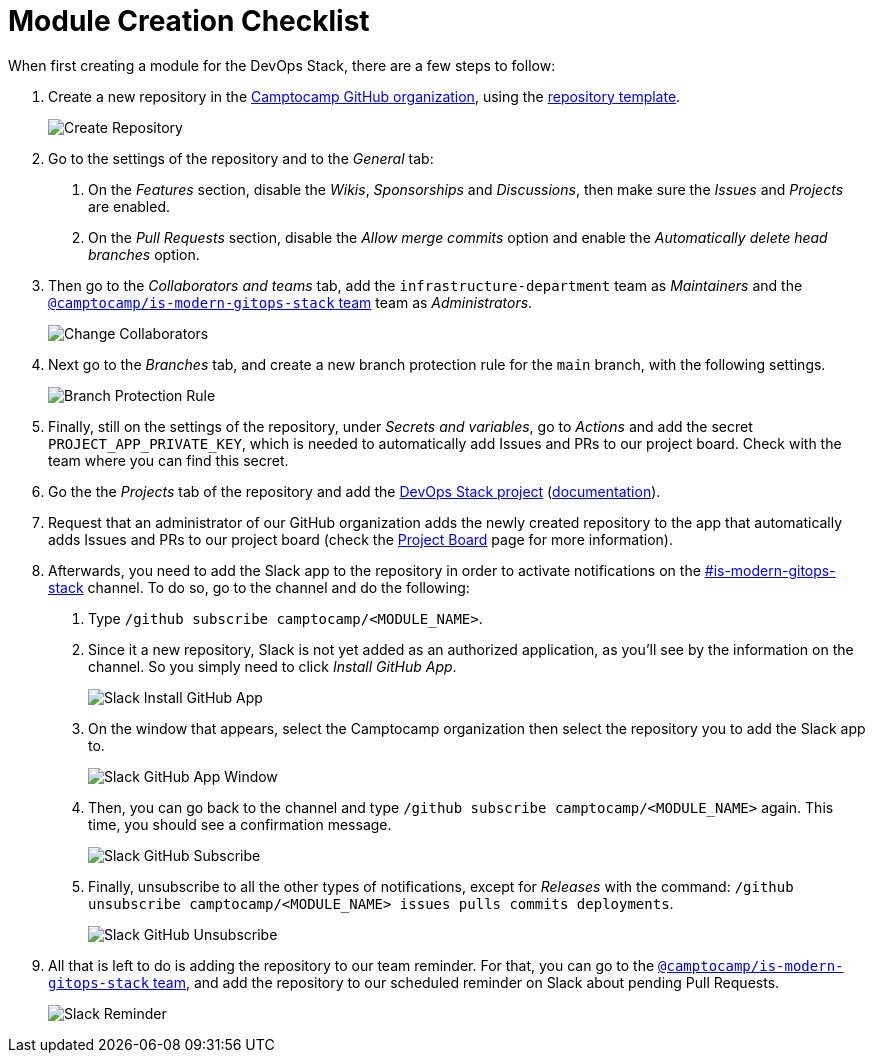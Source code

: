 = Module Creation Checklist

// These URLs are used in the document as-is to generate new URLs, so they should not contain any trailing slash.
:url-template-repo: https://github.com/GersonRS/modern-gitops-stack-module-template

When first creating a module for the DevOps Stack, there are a few steps to follow:

1. Create a new repository in the https://github.com/camptocamp/[Camptocamp GitHub organization], using the {url-template-repo}[repository template].
+
image::guides_tutorials/module_checklist/create_module_repository.png[Create Repository]

2. Go to the settings of the repository and to the _General_ tab:

  a. On the _Features_ section, disable the _Wikis_, _Sponsorships_ and _Discussions_, then make sure the _Issues_ and _Projects_ are enabled.
  
  b. On the _Pull Requests_ section, disable the _Allow merge commits_ option and enable the _Automatically delete head branches_ option.

3. Then go to the _Collaborators and teams_ tab, add the `infrastructure-department` team as _Maintainers_ and the https://github.com/orgs/camptocamp/teams/is-modern-gitops-stack/[`@camptocamp/is-modern-gitops-stack` team] team as _Administrators_.
+
image::guides_tutorials/module_checklist/change_collaborators.png[Change Collaborators]

4. Next go to the _Branches_ tab, and create a new branch protection rule for the `main` branch, with the following settings.
+
image::guides_tutorials/module_checklist/branch_protection_rule.png[Branch Protection Rule]

5. Finally, still on the settings of the repository, under _Secrets and variables_, go to _Actions_ and add the secret `PROJECT_APP_PRIVATE_KEY`, which is needed to automatically add Issues and PRs to our project board. Check with the team where you can find this secret.

6. Go the the _Projects_ tab of the repository and add the https://github.com/orgs/camptocamp/projects/3/[DevOps Stack project] (https://docs.github.com/en/issues/planning-and-tracking-with-projects/managing-your-project/adding-your-project-to-a-repository[documentation]).

7. Request that an administrator of our GitHub organization adds the newly created repository to the app that automatically adds Issues and PRs to our project board (check the xref:ROOT:contributing/project_board.adoc[Project Board] page for more information).

8. Afterwards, you need to add the Slack app to the repository in order to activate notifications on the https://camptocamp.slack.com/archives/C01DPEV82F6[#is-modern-gitops-stack] channel. To do so, go to the channel and do the following:
  
  a. Type `/github subscribe camptocamp/<MODULE_NAME>`.

  b. Since it a new repository, Slack is not yet added as an authorized application, as you'll see by the information on the channel. So you simply need to click _Install GitHub App_.
+
image::guides_tutorials/module_checklist/slack_install_github_app.png[Slack Install GitHub App]

  c. On the window that appears, select the Camptocamp organization then select the repository you to add the Slack app to.
+
image::guides_tutorials/module_checklist/slack_install_github_app_window.png[Slack GitHub App Window]

  d. Then, you can go back to the channel and type `/github subscribe camptocamp/<MODULE_NAME>` again. This time, you should see a confirmation message.
+
image::guides_tutorials/module_checklist/slack_github_subscribe.png[Slack GitHub Subscribe]

  e. Finally, unsubscribe to all the other types of notifications, except for _Releases_ with the command: `/github unsubscribe camptocamp/<MODULE_NAME> issues pulls commits deployments`.
+
image::guides_tutorials/module_checklist/slack_github_unsubscribe.png[Slack GitHub Unsubscribe]

9. All that is left to do is adding the repository to our team reminder. For that, you can go to the https://github.com/orgs/camptocamp/teams/is-modern-gitops-stack/[`@camptocamp/is-modern-gitops-stack` team], and add the repository to our scheduled reminder on Slack about pending Pull Requests.
+
image::guides_tutorials/module_checklist/slack_reminder_team.png[Slack Reminder]
